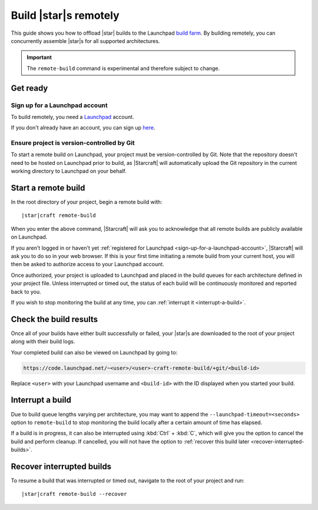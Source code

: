 .. _how-to-build-remotely:

Build |star|\s remotely
=======================

This guide shows you how to offload |star| builds to the Launchpad `build farm
<https://launchpad.net/builders>`_. By building remotely, you can concurrently assemble
|star|\s for all supported architectures.

.. important::

    The ``remote-build`` command is experimental and therefore subject to
    change.


Get ready
---------

.. _sign-up-for-a-launchpad-account:

Sign up for a Launchpad account
~~~~~~~~~~~~~~~~~~~~~~~~~~~~~~~

To build remotely, you need a `Launchpad <https://launchpad.net>`_ account.

If you don't already have an account, you can sign up `here
<https://login.launchpad.net>`_.


Ensure project is version-controlled by Git
~~~~~~~~~~~~~~~~~~~~~~~~~~~~~~~~~~~~~~~~~~~

To start a remote build on Launchpad, your project must be version-controlled by
Git. Note that the repository doesn't need to be hosted on Launchpad prior to
build, as |Starcraft| will automatically upload the Git repository in the current
working directory to Launchpad on your behalf.


.. _start-a-remote-build:

Start a remote build
--------------------

In the root directory of your project, begin a remote build with:

.. parsed-literal::

    |star|\craft remote-build

When you enter the above command, |Starcraft| will ask you to acknowledge that all
remote builds are publicly available on Launchpad.

.. terminal::

    remote-build is experimental and is subject to change. Use with caution.
    All data sent to remote builders will be publicly available. Are you sure you
    want to continue? [y/N]:

If you aren't logged in or haven't yet :ref:`registered for Launchpad
<sign-up-for-a-launchpad-account>`, |Starcraft| will ask you to do so in your web
browser. If this is your first time initiating a remote build from your current
host, you will then be asked to authorize access to your Launchpad account.

Once authorized, your project is uploaded to Launchpad and placed in the build
queues for each architecture defined in your project file. Unless interrupted or
timed out, the status of each build will be continuously monitored and reported
back to you.

If you wish to stop monitoring the build at any time, you can :ref:`interrupt it
<interrupt-a-build>`.


Check the build results
-----------------------

Once all of your builds have either built successfully or failed, your |star|\s are
downloaded to the root of your project along with their build logs.

Your completed build can also be viewed on Launchpad by going to:

.. code-block:: text

    https://code.launchpad.net/~<user>/<user>-craft-remote-build/+git/<build-id>

Replace ``<user>`` with your Launchpad username and ``<build-id>`` with the ID
displayed when you started your build.


.. _interrupt-a-build:

Interrupt a build
-----------------

Due to build queue lengths varying per architecture, you may want to append the
``--launchpad-timeout=<seconds>`` option to ``remote-build`` to stop monitoring
the build locally after a certain amount of time has elapsed.

If a build is in progress, it can also be interrupted using :kbd:`Ctrl` +
:kbd:`C`, which will give you the option to cancel the build and perform
cleanup. If cancelled, you will not have the option to :ref:`recover this build
later <recover-interrupted-builds>`.


.. _recover-interrupted-builds:

Recover interrupted builds
--------------------------

To resume a build that was interrupted or timed out, navigate to the root of
your project and run:

.. parsed-literal::

    |star|\craft remote-build --recover
